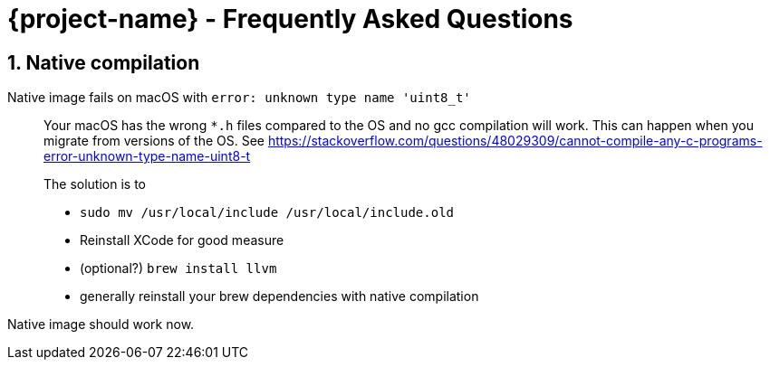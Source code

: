 = {project-name} - Frequently Asked Questions

:toc: macro
:toclevels: 4
:doctype: book
:icons: font
:docinfo1:

:numbered:
:sectnums:
:sectnumlevels: 4
:project-name: Quarkus

== Native compilation

Native image fails on macOS with `error: unknown type name 'uint8_t'`::
Your macOS has the wrong `*.h` files compared to the OS and no gcc compilation will work.
This can happen when you migrate from versions of the OS.
See https://stackoverflow.com/questions/48029309/cannot-compile-any-c-programs-error-unknown-type-name-uint8-t
+
The solution is to

* `sudo mv /usr/local/include /usr/local/include.old`
* Reinstall XCode for good measure
* (optional?) `brew install llvm`
* generally reinstall your brew dependencies with native compilation

Native image should work now.
